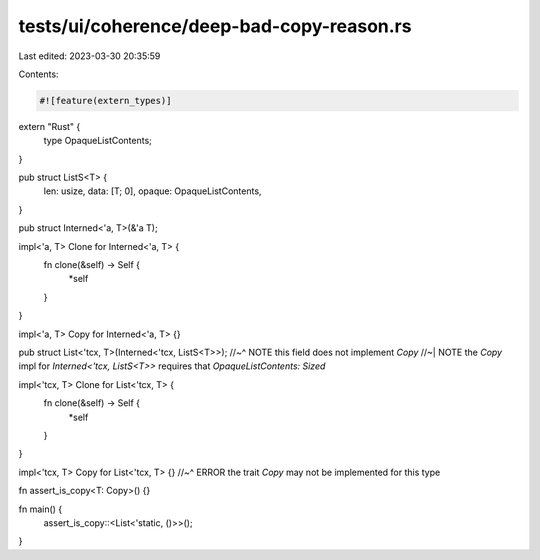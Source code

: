 tests/ui/coherence/deep-bad-copy-reason.rs
==========================================

Last edited: 2023-03-30 20:35:59

Contents:

.. code-block:: rs

    #![feature(extern_types)]

extern "Rust" {
    type OpaqueListContents;
}

pub struct ListS<T> {
    len: usize,
    data: [T; 0],
    opaque: OpaqueListContents,
}

pub struct Interned<'a, T>(&'a T);

impl<'a, T> Clone for Interned<'a, T> {
    fn clone(&self) -> Self {
        *self
    }
}

impl<'a, T> Copy for Interned<'a, T> {}

pub struct List<'tcx, T>(Interned<'tcx, ListS<T>>);
//~^ NOTE this field does not implement `Copy`
//~| NOTE the `Copy` impl for `Interned<'tcx, ListS<T>>` requires that `OpaqueListContents: Sized`

impl<'tcx, T> Clone for List<'tcx, T> {
    fn clone(&self) -> Self {
        *self
    }
}

impl<'tcx, T> Copy for List<'tcx, T> {}
//~^ ERROR the trait `Copy` may not be implemented for this type

fn assert_is_copy<T: Copy>() {}

fn main() {
    assert_is_copy::<List<'static, ()>>();
}



